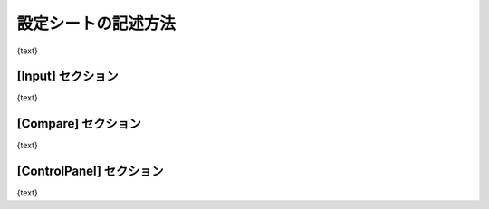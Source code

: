 ========================================
設定シートの記述方法
========================================

{text}

[Input] セクション
========================================

{text}

[Compare] セクション
========================================

{text}

[ControlPanel] セクション
========================================

{text}

